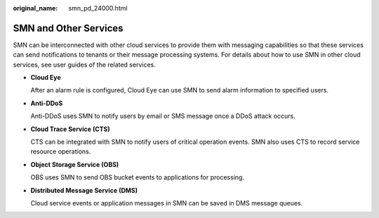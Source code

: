 :original_name: smn_pd_24000.html

.. _smn_pd_24000:

SMN and Other Services
======================

SMN can be interconnected with other cloud services to provide them with messaging capabilities so that these services can send notifications to tenants or their message processing systems. For details about how to use SMN in other cloud services, see user guides of the related services.

-  **Cloud Eye**

   After an alarm rule is configured, Cloud Eye can use SMN to send alarm information to specified users.

-  **Anti-DDoS**

   Anti-DDoS uses SMN to notify users by email or SMS message once a DDoS attack occurs.

-  **Cloud Trace Service (CTS)**

   CTS can be integrated with SMN to notify users of critical operation events. SMN also uses CTS to record service resource operations.

-  **Object Storage Service (OBS)**

   OBS uses SMN to send OBS bucket events to applications for processing.

-  **Distributed Message Service (DMS)**

   Cloud service events or application messages in SMN can be saved in DMS message queues.
